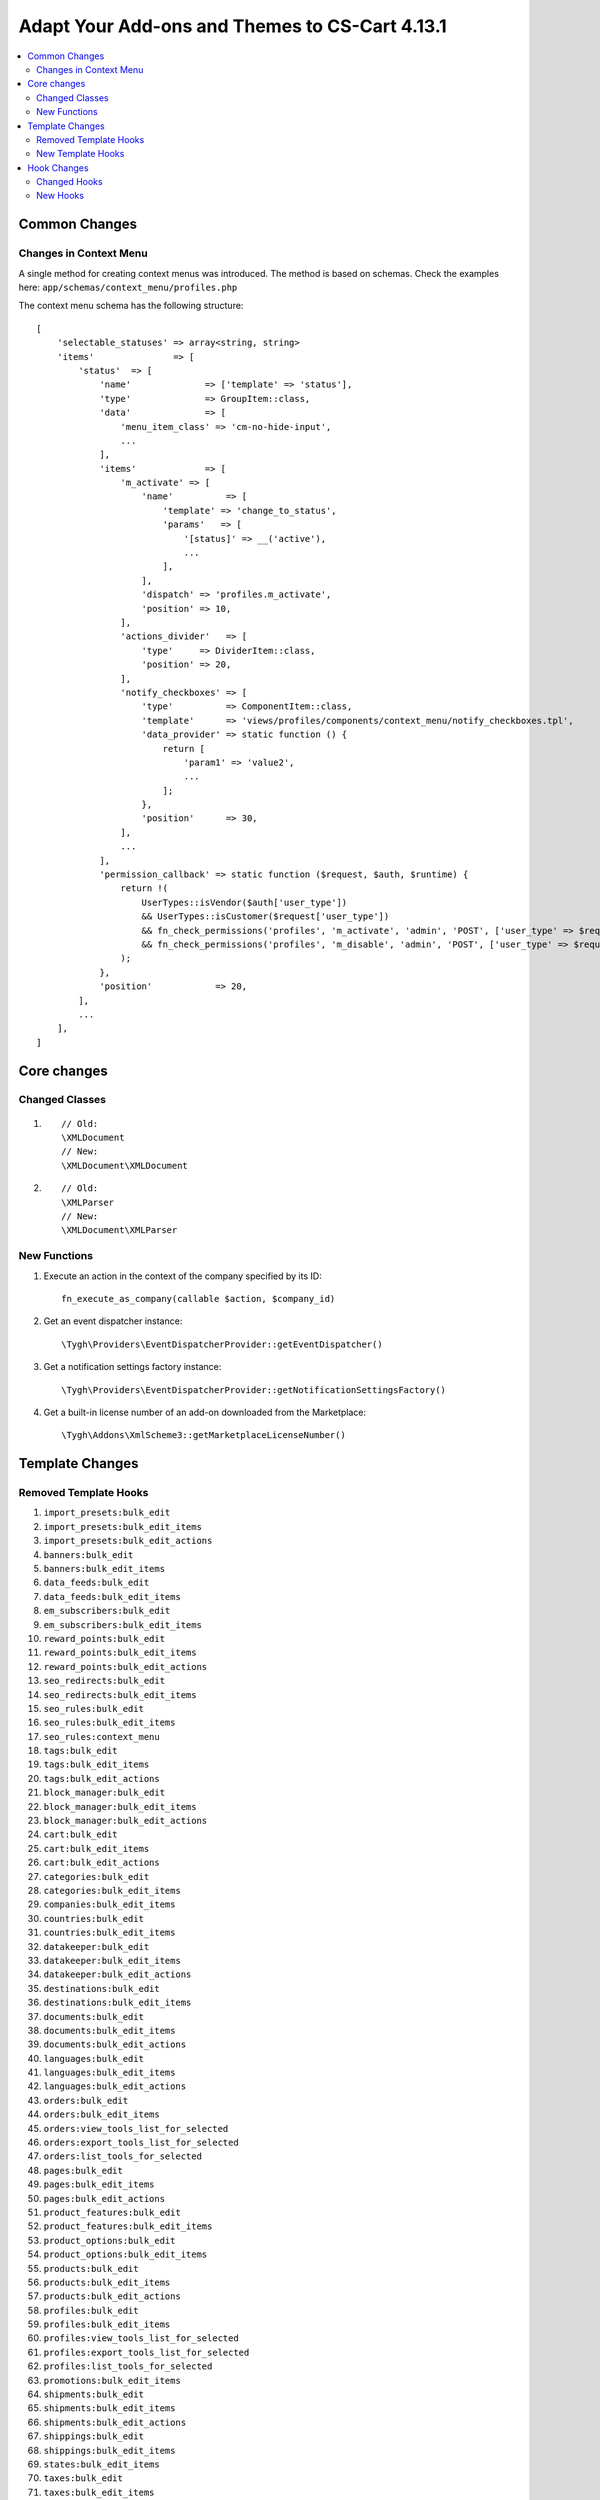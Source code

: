 ***********************************************
Adapt Your Add-ons and Themes to CS-Cart 4.13.1
***********************************************

.. contents::
    :local:
    :backlinks: none
	
==============
Common Changes
==============

-----------------------
Changes in Context Menu
-----------------------

A single method for creating context menus was introduced. The method is based on schemas. Check the examples here: ``app/schemas/context_menu/profiles.php``

The context menu schema has the following structure::

    [
        'selectable_statuses' => array<string, string>                                                                             // List of statuses for selecting items.
        'items'               => [                                                                                                 // List of context menu items.
            'status'  => [                                                                                                         // Item ID.
                'name'              => ['template' => 'status'],                                                                   // Item name.
                'type'              => GroupItem::class,                                                                           // Item type (ActionItem/GroupItem/ComponentItem).
                'data'              => [                                                                                           // Data to provide to a template. Use $data in the template.
                    'menu_item_class' => 'cm-no-hide-input',                                                                       // menu_item_attributes, menu_item_class, action_attributes, action_class - used in common templates.
                    ...
                ],
                'items'             => [                                                                                           // List of embedded items in GroupItem.
                    'm_activate' => [                                                                                              // Link item.
                        'name'          => [
                            'template' => 'change_to_status',
                            'params'   => [
                                '[status]' => __('active'),
                                ...
                            ],
                        ],
                        'dispatch' => 'profiles.m_activate',                                                                       // Dispatch to which the selected items IDs will be passed. The dispatch is also used to check the item availability for an active user.
                        'position' => 10,                                                                                          // Item position in the list.
                    ],
                    'actions_divider'   => [                                                                                       // Item divider.
                        'type'     => DividerItem::class,                                                                          // Type of an item embedded to GroupItem (GroupActionItem/ComponentItem/DividerItem). The default item type is GroupActionItem..
                        'position' => 20,
                    ],
                    'notify_checkboxes' => [                                                                                       // Item with its own template.
                        'type'          => ComponentItem::class,
                        'template'      => 'views/profiles/components/context_menu/notify_checkboxes.tpl',                         // Custom template of ComponentItem.
                        'data_provider' => static function () {                                                                    // Callback function to form the data to provide it to a template. Use $data in the template.
                            return [
                                'param1' => 'value2',
                                ...
                            ];
                        },
                        'position'      => 30,
                    ],
                    ...
                ],
                'permission_callback' => static function ($request, $auth, $runtime) {                                             // Callback function to check an item availability.
                    return !(
                        UserTypes::isVendor($auth['user_type'])
                        && UserTypes::isCustomer($request['user_type'])
                        && fn_check_permissions('profiles', 'm_activate', 'admin', 'POST', ['user_type' => $request['user_type']])
                        && fn_check_permissions('profiles', 'm_disable', 'admin', 'POST', ['user_type' => $request['user_type']])
                    );
                },
                'position'            => 20,
            ],
            ...
        ],
    ]

============
Core changes
============

---------------
Changed Classes
---------------

#. ::

       // Old:
       \XMLDocument
       // New:
       \XMLDocument\XMLDocument

#. ::

       // Old:
       \XMLParser
       // New:
       \XMLDocument\XMLParser

-------------
New Functions
-------------

#. Execute an action in the context of the company specified by its ID::

       fn_execute_as_company(callable $action, $company_id)

#. Get an event dispatcher instance::

       \Tygh\Providers\EventDispatcherProvider::getEventDispatcher()

#. Get a notification settings factory instance::

       \Tygh\Providers\EventDispatcherProvider::getNotificationSettingsFactory()

#. Get a built-in license number of an add-on downloaded from the Marketplace::

       \Tygh\Addons\XmlScheme3::getMarketplaceLicenseNumber()

================
Template Changes
================

----------------------
Removed Template Hooks
----------------------

#. ``import_presets:bulk_edit``

#. ``import_presets:bulk_edit_items``

#. ``import_presets:bulk_edit_actions``

#. ``banners:bulk_edit``

#. ``banners:bulk_edit_items``

#. ``data_feeds:bulk_edit``

#. ``data_feeds:bulk_edit_items``

#. ``em_subscribers:bulk_edit``

#. ``em_subscribers:bulk_edit_items``

#. ``reward_points:bulk_edit``

#. ``reward_points:bulk_edit_items``

#. ``reward_points:bulk_edit_actions``

#. ``seo_redirects:bulk_edit``

#. ``seo_redirects:bulk_edit_items``

#. ``seo_rules:bulk_edit``

#. ``seo_rules:bulk_edit_items``

#. ``seo_rules:context_menu``

#. ``tags:bulk_edit``

#. ``tags:bulk_edit_items``

#. ``tags:bulk_edit_actions``

#. ``block_manager:bulk_edit``

#. ``block_manager:bulk_edit_items``

#. ``block_manager:bulk_edit_actions``

#. ``cart:bulk_edit``

#. ``cart:bulk_edit_items``

#. ``cart:bulk_edit_actions``

#. ``categories:bulk_edit``

#. ``categories:bulk_edit_items``

#. ``companies:bulk_edit_items``

#. ``countries:bulk_edit``

#. ``countries:bulk_edit_items``

#. ``datakeeper:bulk_edit``

#. ``datakeeper:bulk_edit_items``

#. ``datakeeper:bulk_edit_actions``

#. ``destinations:bulk_edit``

#. ``destinations:bulk_edit_items``

#. ``documents:bulk_edit``

#. ``documents:bulk_edit_items``

#. ``documents:bulk_edit_actions``

#. ``languages:bulk_edit``

#. ``languages:bulk_edit_items``

#. ``languages:bulk_edit_actions``

#. ``orders:bulk_edit``

#. ``orders:bulk_edit_items``

#. ``orders:view_tools_list_for_selected``

#. ``orders:export_tools_list_for_selected``

#. ``orders:list_tools_for_selected``

#. ``pages:bulk_edit``

#. ``pages:bulk_edit_items``

#. ``pages:bulk_edit_actions``

#. ``product_features:bulk_edit``

#. ``product_features:bulk_edit_items``

#. ``product_options:bulk_edit``

#. ``product_options:bulk_edit_items``

#. ``products:bulk_edit``

#. ``products:bulk_edit_items``

#. ``products:bulk_edit_actions``

#. ``profiles:bulk_edit``

#. ``profiles:bulk_edit_items``

#. ``profiles:view_tools_list_for_selected``

#. ``profiles:export_tools_list_for_selected``

#. ``profiles:list_tools_for_selected``

#. ``promotions:bulk_edit_items``

#. ``shipments:bulk_edit``

#. ``shipments:bulk_edit_items``

#. ``shipments:bulk_edit_actions``

#. ``shippings:bulk_edit``

#. ``shippings:bulk_edit_items``

#. ``states:bulk_edit_items``

#. ``taxes:bulk_edit``

#. ``taxes:bulk_edit_items``

#. ``taxes:bulk_edit_actions``

#. ``usergroups:bulk_edit``

#. ``usergroups:bulk_edit_items``

------------------
New Template Hooks
------------------

New hooks for the context menu were added (see ``common/context_menu_wrapper.tpl``)

#. ``import_presets:context_menu``

#. ``banners:context_menu``

#. ``data_feeds:context_menu``

#. ``em_subscribers:context_menu``

#. ``reward_points:context_menu``

#. ``seo_redirects:context_menu``

#. ``tags:context_menu``

#. ``block_manager:context_menu``

#. ``cart:context_menu``

#. ``categories:context_menu``

#. ``companies:context_menu``

#. ``companies_invitations:context_menu``

#. ``countries:context_menu``

#. ``datakeeper:context_menu``

#. ``destinations:context_menu``

#. ``documents:context_menu``

#. ``languages:context_menu``

#. ``languages_translations:context_menu``

#. ``orders:context_menu``

#. ``p_subscriptions:context_menu``

#. ``pages:context_menu``

#. ``payments:context_menu``

#. ``payouts:context_menu``

#. ``product_features:context_menu``

#. ``product_features_groups:context_menu``

#. ``product_options:context_menu``

#. ``product_subscriptions:context_menu``

#. ``products:context_menu``

#. ``profile_fields:context_menu``

#. ``profiles:context_menu``

#. ``promotions:context_menu``

#. ``sales_reports_charts:context_menu``

#. ``shipments:context_menu``

#. ``shippings:context_menu``

#. ``snippets:context_menu``

#. ``states:context_menu``

#. ``static_data:context_menu``

#. ``storefronts:context_menu``

#. ``taxes:context_menu``

#. ``usergroups:context_menu``

#. ``access_restrictions:context_menu``

#. ``buy_together:context_menu``

#. ``call_requests:context_menu``

#. ``campaigns:context_menu``

#. ``common_import_presets:context_menu``

#. ``gift_certificates:context_menu``

#. ``hybrid_auth:context_menu``

#. ``mailing_lists:context_menu``

#. ``menus:context_menu``

#. ``newsletters:context_menu``

#. ``organizations:context_menu``

#. ``product_filters:context_menu``

#. ``product_reviews:context_menu``

#. ``product_variations:context_menu``

#. ``rma_properties:context_menu``

#. ``rma_returns:context_menu``

#. ``seo_rules:context_menu``

#. ``store_locator:context_menu``

#. ``subscribers:context_menu``

#. ``suppliers:context_menu``

#. ``vendor_communication_threads:context_menu``

#. ``vendor_plans:context_menu``

#. ``yml_export_price_lists:context_menu``

============
Hook Changes
============

-------------
Changed Hooks
-------------

#. ::

       // Old:
       fn_set_hook('promotion_apply_before_get_promotions', $zone, $data, $auth, $cart_products, $promotions, $applied_promotions);
       // New:
       fn_set_hook('promotion_apply_before_get_promotions', $zone, $data, $auth, $cart_products, $promotions, $applied_promotions, $get_promotions_params);

#. ::

       // Old:
       fn_set_hook('get_profile_fields', $location, $select, $condition);
       // New:
       fn_set_hook('get_profile_fields', $location, $select, $condition, $params);

#. ::

       // Old:
       fn_set_hook('place_suborders', $cart, $suborder_cart);
       // New:
       fn_set_hook('place_suborders', $cart, $suborder_cart, $key_group);


#. ::

       // Old:
       fn_set_hook('update_product_features_value_pre', $product_id, $product_features, $add_new_variant, $lang_code, $params, $category_ids);
       // New:
       fn_set_hook('update_product_features_value_pre', $product_id, $product_features, $add_new_variant, $lang_code, $params, $product_category_ids, $product_categories_paths);

#. ::

       // Old:
       fn_set_hook('update_product_features_value_post', $product_id, $product_features, $add_new_variant, $lang_code, $params, $category_ids);
       // New:
       fn_set_hook('update_product_features_value_post', $product_id, $product_features, $add_new_variant, $lang_code, $params, $product_categories_ids);

---------
New Hooks
---------

#. This hook is executed before the review is created. The hook allows you to modify the arguments passed to the method::

       fn_set_hook('product_reviews_create_pre', $product_review_data);

#. This hook is executed after checking if the user is eligible to write a review. The hook allows you to modify the arguments passed to the method::

       fn_set_hook('product_reviews_is_user_eligible_to_write_product_review', $user_id, $product_id, $ip, $need_to_buy_first, $review_ip_check, $result);

#. This hook is executed before getting a simple list of user groups from the database. The hook allows you to modify query parameters::

       fn_set_hook('get_simple_usergroups', $type, $get_default, $lang_code, $where);

#. This hook is executed before getting a promotion data. The hook allows you to modify parameters passed to the method::

       fn_set_hook('get_promotion_data_pre', $promotion_id, $lang_code, $extra_condition);

#. This hook allows you to override "Product availability" export field values::

       fn_set_hook('export_product_availability', $availability, $export_type);

#. This hook is executed after getting user data for creating an order via API request. The hook allows you to modify a cart user data::

       fn_set_hook('api_orders_create_after_get_user_data', $params, $status, $data, $valid_params, $auth, $cart);

#. This hook is executed after a company identifier has been replaced with a new one. The hook allows you to perform additional runtime state manipulations::

       fn_set_hook('execute_as_company_after_set_company_id', $action, $company_id);

#. This hook is executed after a company identifier has been restored. The hook allows you to perform additional runtime state manipulations::

       fn_set_hook('execute_as_company_after_restore_company_id', $action, $company_id);

#. The hook is executed after retrieving information from the database. The hook allows you to modify the data::

       fn_set_hook('shippings_get_shipping_for_test_post', $shipping_id, $service_id, $service_params, $package_info, $lang, $shipping_info);

#. This hook is executed after a list of the file extension mappings to the file type has been formed::

       fn_set_hook('get_ext_mime_types', $key, $types);

#. This hook is executed after access status to checkout was determined. Allows you to change it::

       fn_set_hook('get_access_to_checkout', $cart, $payment_methods, $access);

#. This hook is executed after after company orders fulfillment status has been identified. Allows you to change it's type::

       fn_set_hook('are_company_orders_fulfilled_by_marketplace', $company_id, $fulfillment_status);

#. This hook is executed at the end of determination of specified shipping sender. Allows you to change shipping sender::

       fn_set_hook('is_shipping_sent_by_marketplace', $shipping, $result).